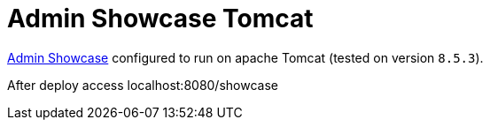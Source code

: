 = Admin Showcase Tomcat

http://github.com/adminfaces/admin-showcase/[Admin Showcase^] configured to run on apache Tomcat (tested on version `8.5.3`).

After deploy access localhost:8080/showcase